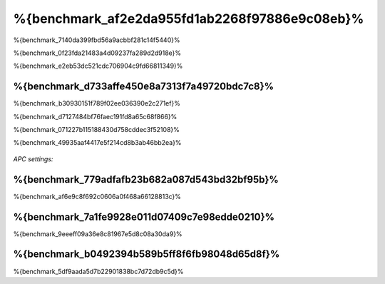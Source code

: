 %{benchmark_af2e2da955fd1ab2268f97886e9c08eb}%
====================
%{benchmark_7140da399fbd56a9acbbf281c14f5440}%

%{benchmark_0f23fda21483a4d09237fa289d2d918e}%

%{benchmark_e2eb53dc521cdc706904c9fd66811349}%

%{benchmark_d733affe450e8a7313f7a49720bdc7c8}%
------------------------------
%{benchmark_b30930151f789f02ee036390e2c271ef}%

%{benchmark_d7127484bf76faec191fd8a65c68f866}%

%{benchmark_071227b115188430d758cddec3f52108}%

%{benchmark_49935aaf4417e5f214cd8b3ab46bb2ea}%

.. figure:: ../_static/img/bench-4.png
    :align: center

*APC settings:*

.. figure:: ../_static/img/bench-5.png
    :align: center



%{benchmark_779adfafb23b682a087d543bd32bf95b}%
------------------
%{benchmark_af6e9c8f692c0606a0f468a66128813c}%

%{benchmark_7a1fe9928e011d07409c7e98edde0210}%
---------
%{benchmark_9eeeff09a36e8c81967e5d8c08a30da9}%

%{benchmark_b0492394b589b5ff8f6fb98048d65d8f}%
------------------
%{benchmark_5df9aada5d7b22901838bc7d72db9c5d}%

